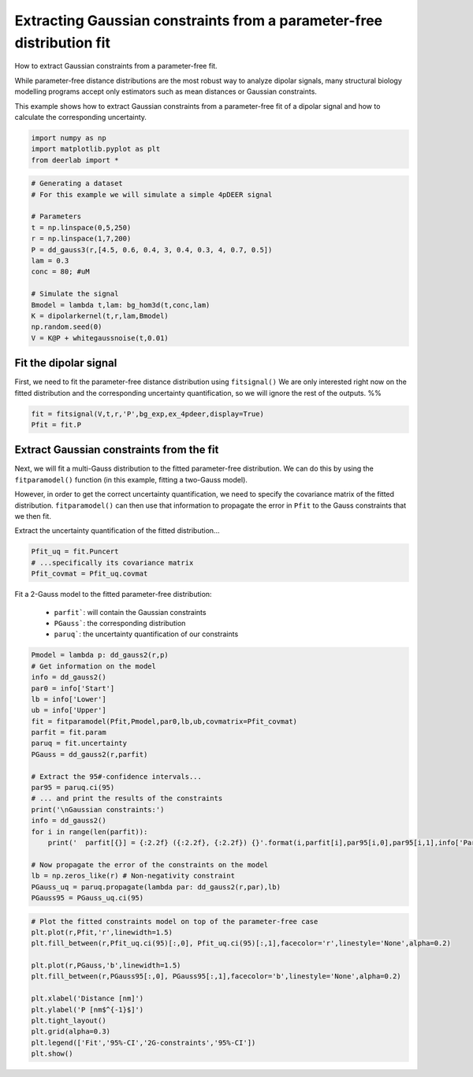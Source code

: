 .. only:: html

    .. note::
        :class: sphx-glr-download-link-note

        Click :ref:`here <sphx_glr_download_auto_examples_plot_extracting_gauss_constraints.py>`     to download the full example code
    .. rst-class:: sphx-glr-example-title

    .. _sphx_glr_auto_examples_plot_extracting_gauss_constraints.py:


Extracting Gaussian constraints from a parameter-free distribution fit
=======================================================================

How to extract Gaussian constraints from a parameter-free fit.

While parameter-free distance distributions are the most robust way to
analyze dipolar signals, many structural biology modelling programs
accept only estimators such as mean distances or Gaussian constraints. 

This example shows how to extract Gaussian constraints from a
parameter-free fit of a dipolar signal and how to calculate the
corresponding uncertainty. 


.. code-block:: python


    import numpy as np
    import matplotlib.pyplot as plt
    from deerlab import *









.. code-block:: python


    # Generating a dataset
    # For this example we will simulate a simple 4pDEER signal

    # Parameters
    t = np.linspace(0,5,250)
    r = np.linspace(1,7,200)
    P = dd_gauss3(r,[4.5, 0.6, 0.4, 3, 0.4, 0.3, 4, 0.7, 0.5])
    lam = 0.3
    conc = 80; #uM

    # Simulate the signal
    Bmodel = lambda t,lam: bg_hom3d(t,conc,lam)
    K = dipolarkernel(t,r,lam,Bmodel)
    np.random.seed(0)
    V = K@P + whitegaussnoise(t,0.01)








Fit the dipolar signal
----------------------
First, we need to fit the parameter-free distance distribution using ``fitsignal()``
We are only interested right now on the fitted distribution and the
corresponding uncertainty quantification, so we will ignore the rest of
the outputs.
%%


.. code-block:: python

    fit = fitsignal(V,t,r,'P',bg_exp,ex_4pdeer,display=True)
    Pfit = fit.P



.. image:: /auto_examples/images/sphx_glr_plot_extracting_gauss_constraints_001.png
    :alt: plot extracting gauss constraints
    :class: sphx-glr-single-img


.. rst-class:: sphx-glr-script-out

 Out:

 .. code-block:: none

    ----------------------------------------------------------------------------
    Goodness of fit
      Vexp[0]: chi2 = 1.008065  RMSD  = 0.009641
    ----------------------------------------------------------------------------
    Fitted parameters and 95%-confidence intervals
      parfit['bg'][0][0]:   0.0768264  (0.0223348, 0.1313180)  Decay Rate (us-1)
      parfit['ex'][0][0]:   0.3129042  (0.2837829, 0.3420256)  Modulation depth ()
    ----------------------------------------------------------------------------




Extract Gaussian constraints from the fit
-----------------------------------------
Next, we will fit a multi-Gauss distribution to the fitted parameter-free
distribution. We can do this by using the ``fitparamodel()`` function (in
this example, fitting a two-Gauss model). 

However, in order to get the correct uncertainty quantification, we need
to specify the covariance matrix of the fitted distribution.
``fitparamodel()`` can then use that information to propagate the error in
``Pfit`` to the Gauss constraints that we then fit.

Extract the uncertainty quantification of the fitted distribution...


.. code-block:: python

    Pfit_uq = fit.Puncert
    # ...specifically its covariance matrix
    Pfit_covmat = Pfit_uq.covmat








Fit a 2-Gauss model to the fitted parameter-free distribution:

    - ``parfit```: will contain the Gaussian constraints
    - ``PGauss```: the corresponding distribution
    - ``paruq```: the uncertainty quantification of our constraints


.. code-block:: python

    Pmodel = lambda p: dd_gauss2(r,p)
    # Get information on the model
    info = dd_gauss2()
    par0 = info['Start']
    lb = info['Lower']
    ub = info['Upper']
    fit = fitparamodel(Pfit,Pmodel,par0,lb,ub,covmatrix=Pfit_covmat)
    parfit = fit.param
    paruq = fit.uncertainty
    PGauss = dd_gauss2(r,parfit)

    # Extract the 95#-confidence intervals...
    par95 = paruq.ci(95)
    # ... and print the results of the constraints 
    print('\nGaussian constraints:')
    info = dd_gauss2()
    for i in range(len(parfit)):
        print('  parfit[{}] = {:2.2f} ({:2.2f}, {:2.2f}) {}'.format(i,parfit[i],par95[i,0],par95[i,1],info['Parameters'][i]))

    # Now propagate the error of the constraints on the model
    lb = np.zeros_like(r) # Non-negativity constraint
    PGauss_uq = paruq.propagate(lambda par: dd_gauss2(r,par),lb)
    PGauss95 = PGauss_uq.ci(95)





.. rst-class:: sphx-glr-script-out

 Out:

 .. code-block:: none


    Gaussian constraints:
      parfit[0] = 3.02 (2.87, 3.17) Center of 1st Gaussian
      parfit[1] = 0.55 (0.29, 0.81) FWHM of 1st Gaussian
      parfit[2] = 0.25 (0.18, 0.33) Amplitude of 1st Gaussian
      parfit[3] = 4.29 (4.22, 4.36) Center of 2nd Gaussian
      parfit[4] = 0.94 (0.75, 1.13) FWHM of 2nd Gaussian
      parfit[5] = 0.67 (0.64, 0.70) Amplitude of 2nd Gaussian





.. code-block:: python


    # Plot the fitted constraints model on top of the parameter-free case
    plt.plot(r,Pfit,'r',linewidth=1.5)
    plt.fill_between(r,Pfit_uq.ci(95)[:,0], Pfit_uq.ci(95)[:,1],facecolor='r',linestyle='None',alpha=0.2)

    plt.plot(r,PGauss,'b',linewidth=1.5)
    plt.fill_between(r,PGauss95[:,0], PGauss95[:,1],facecolor='b',linestyle='None',alpha=0.2)

    plt.xlabel('Distance [nm]')
    plt.ylabel('P [nm$^{-1}$]')
    plt.tight_layout()
    plt.grid(alpha=0.3)
    plt.legend(['Fit','95%-CI','2G-constraints','95%-CI'])
    plt.show()





.. image:: /auto_examples/images/sphx_glr_plot_extracting_gauss_constraints_002.png
    :alt: plot extracting gauss constraints
    :class: sphx-glr-single-img






.. rst-class:: sphx-glr-timing

   **Total running time of the script:** ( 0 minutes  5.704 seconds)


.. _sphx_glr_download_auto_examples_plot_extracting_gauss_constraints.py:


.. only :: html

 .. container:: sphx-glr-footer
    :class: sphx-glr-footer-example



  .. container:: sphx-glr-download sphx-glr-download-python

     :download:`Download Python source code: plot_extracting_gauss_constraints.py <plot_extracting_gauss_constraints.py>`



  .. container:: sphx-glr-download sphx-glr-download-jupyter

     :download:`Download Jupyter notebook: plot_extracting_gauss_constraints.ipynb <plot_extracting_gauss_constraints.ipynb>`


.. only:: html

 .. rst-class:: sphx-glr-signature

    `Gallery generated by Sphinx-Gallery <https://sphinx-gallery.github.io>`_
